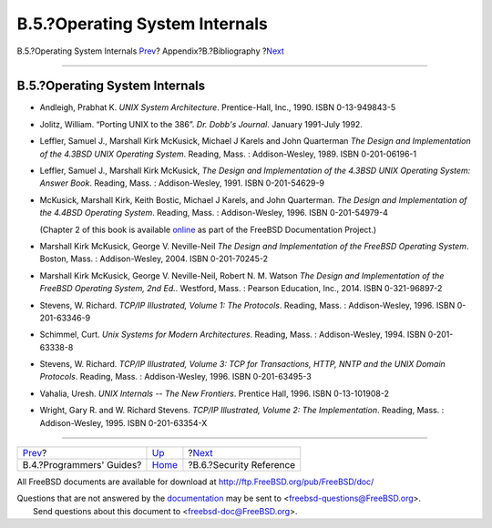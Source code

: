 ===============================
B.5.?Operating System Internals
===============================

.. raw:: html

   <div class="navheader">

B.5.?Operating System Internals
`Prev <bibliography-programmers.html>`__?
Appendix?B.?Bibliography
?\ `Next <bibliography-security.html>`__

--------------

.. raw:: html

   </div>

.. raw:: html

   <div class="sect1">

.. raw:: html

   <div class="titlepage" xmlns="">

.. raw:: html

   <div>

.. raw:: html

   <div>

B.5.?Operating System Internals
-------------------------------

.. raw:: html

   </div>

.. raw:: html

   </div>

.. raw:: html

   </div>

.. raw:: html

   <div class="itemizedlist">

-  Andleigh, Prabhat K. *UNIX System Architecture*. Prentice-Hall, Inc.,
   1990. ISBN 0-13-949843-5

-  Jolitz, William. “Porting UNIX to the 386”. *Dr. Dobb's Journal*.
   January 1991-July 1992.

-  Leffler, Samuel J., Marshall Kirk McKusick, Michael J Karels and John
   Quarterman *The Design and Implementation of the 4.3BSD UNIX
   Operating System*. Reading, Mass. : Addison-Wesley, 1989. ISBN
   0-201-06196-1

-  Leffler, Samuel J., Marshall Kirk McKusick, *The Design and
   Implementation of the 4.3BSD UNIX Operating System: Answer Book*.
   Reading, Mass. : Addison-Wesley, 1991. ISBN 0-201-54629-9

-  McKusick, Marshall Kirk, Keith Bostic, Michael J Karels, and John
   Quarterman. *The Design and Implementation of the 4.4BSD Operating
   System*. Reading, Mass. : Addison-Wesley, 1996. ISBN 0-201-54979-4

   (Chapter 2 of this book is available
   `online <../../../../doc/en_US.ISO8859-1/books/design-44bsd/book.html>`__
   as part of the FreeBSD Documentation Project.)

-  Marshall Kirk McKusick, George V. Neville-Neil *The Design and
   Implementation of the FreeBSD Operating System*. Boston, Mass. :
   Addison-Wesley, 2004. ISBN 0-201-70245-2

-  Marshall Kirk McKusick, George V. Neville-Neil, Robert N. M. Watson
   *The Design and Implementation of the FreeBSD Operating System, 2nd
   Ed.*. Westford, Mass. : Pearson Education, Inc., 2014. ISBN
   0-321-96897-2

-  Stevens, W. Richard. *TCP/IP Illustrated, Volume 1: The Protocols*.
   Reading, Mass. : Addison-Wesley, 1996. ISBN 0-201-63346-9

-  Schimmel, Curt. *Unix Systems for Modern Architectures*. Reading,
   Mass. : Addison-Wesley, 1994. ISBN 0-201-63338-8

-  Stevens, W. Richard. *TCP/IP Illustrated, Volume 3: TCP for
   Transactions, HTTP, NNTP and the UNIX Domain Protocols*. Reading,
   Mass. : Addison-Wesley, 1996. ISBN 0-201-63495-3

-  Vahalia, Uresh. *UNIX Internals -- The New Frontiers*. Prentice Hall,
   1996. ISBN 0-13-101908-2

-  Wright, Gary R. and W. Richard Stevens. *TCP/IP Illustrated, Volume
   2: The Implementation*. Reading, Mass. : Addison-Wesley, 1995. ISBN
   0-201-63354-X

.. raw:: html

   </div>

.. raw:: html

   </div>

.. raw:: html

   <div class="navfooter">

--------------

+---------------------------------------------+------------------------------+--------------------------------------------+
| `Prev <bibliography-programmers.html>`__?   | `Up <bibliography.html>`__   | ?\ `Next <bibliography-security.html>`__   |
+---------------------------------------------+------------------------------+--------------------------------------------+
| B.4.?Programmers' Guides?                   | `Home <index.html>`__        | ?B.6.?Security Reference                   |
+---------------------------------------------+------------------------------+--------------------------------------------+

.. raw:: html

   </div>

All FreeBSD documents are available for download at
http://ftp.FreeBSD.org/pub/FreeBSD/doc/

| Questions that are not answered by the
  `documentation <http://www.FreeBSD.org/docs.html>`__ may be sent to
  <freebsd-questions@FreeBSD.org\ >.
|  Send questions about this document to <freebsd-doc@FreeBSD.org\ >.
